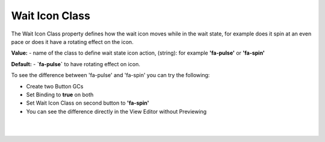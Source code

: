 Wait Icon Class
===============

The Wait Icon Class property defines how the wait icon moves while in the wait state, for example does it spin at an
even pace or does it have a rotating effect on the icon.

**Value:** - name of the class to define wait state icon action, (string): for example **'fa-pulse'** or **'fa-spin'**

**Default:** - **`fa-pulse`** to have rotating effect on icon.

To see the difference between 'fa-pulse' and 'fa-spin' you can try the following:

* Create two Button GCs
* Set Binding to **true** on both
* Set Wait Icon Class on second button to **'fa-spin'**
* You can see the difference directly in the View Editor without Previewing

|

.. image:: ../../images/gcs/web/webgc-button-wait-iconclass.png
   :width: 500px

|